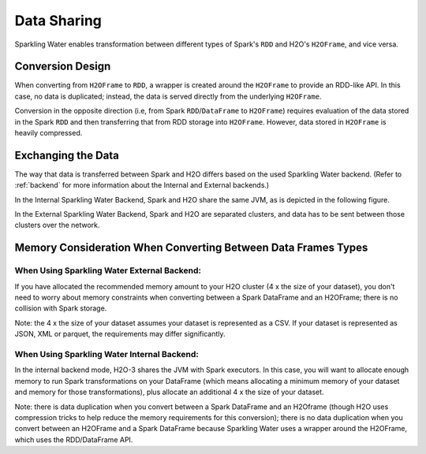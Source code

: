 Data Sharing
------------

Sparkling Water enables transformation between different types of Spark's ``RDD`` and H2O's ``H2OFrame``, and vice versa.

Conversion Design
~~~~~~~~~~~~~~~~~

When converting from ``H2OFrame`` to ``RDD``, a wrapper is created around the ``H2OFrame`` to provide an RDD-like API. In this case, no data is duplicated; instead, the data is served directly from the underlying ``H2OFrame``.

Conversion in the opposite direction (i.e, from Spark ``RDD``/``DataFrame`` to ``H2OFrame``) requires evaluation of the data stored in the Spark ``RDD`` and then transferring that from RDD storage into ``H2OFrame``. However, data stored in ``H2OFrame`` is heavily compressed.

Exchanging the Data
~~~~~~~~~~~~~~~~~~~

The way that data is transferred between Spark and H2O differs based on the used Sparkling Water backend. (Refer to :ref:`backend` for more information about the Internal and External backends.)

In the Internal Sparkling Water Backend, Spark and H2O share the same JVM, as is depicted in the following figure.

|Data Sharing|

In the External Sparkling Water Backend, Spark and H2O are separated clusters, and data has to be sent between those clusters over the network.

.. |Data Sharing| image:: ../images/internal_backend_data_sharing.png

Memory Consideration When Converting Between Data Frames Types
~~~~~~~~~~~~~~~~~~~~~~~~~~~~~~~~~~~~~~~~~~~~~~~~~~~~~~~~~~~~~~

When Using Sparkling Water External Backend:
^^^^^^^^^^^^^^^^^^^^^^^^^^^^^^^^^^^^^^^^^^^^

If you have allocated the recommended memory amount to your H2O cluster (4 x the size of your dataset),
you don't need to worry about memory constraints when converting between a Spark DataFrame
and an H2OFrame; there is no collision with Spark storage.

Note: the 4 x the size of your dataset assumes your dataset is represented as a CSV.
If your dataset is represented as JSON, XML or parquet, the requirements may differ significantly.

When Using Sparkling Water Internal Backend:
^^^^^^^^^^^^^^^^^^^^^^^^^^^^^^^^^^^^^^^^^^^^

In the internal backend mode, H2O-3 shares the JVM with Spark executors. In this case, you will want to
allocate enough memory to run Spark transformations on your DataFrame (which means allocating a
minimum memory of your dataset and memory for those transformations), plus allocate an additional 4 x the
size of your dataset.

Note: there is data duplication when you convert between a Spark DataFrame and an
H2Oframe (though H2O uses compression tricks to help reduce the memory requirements for this
conversion); there is no data duplication when you convert between an H2OFrame and
a Spark DataFrame because Sparkling Water uses a wrapper around the H2OFrame, which
uses the RDD/DataFrame API.
